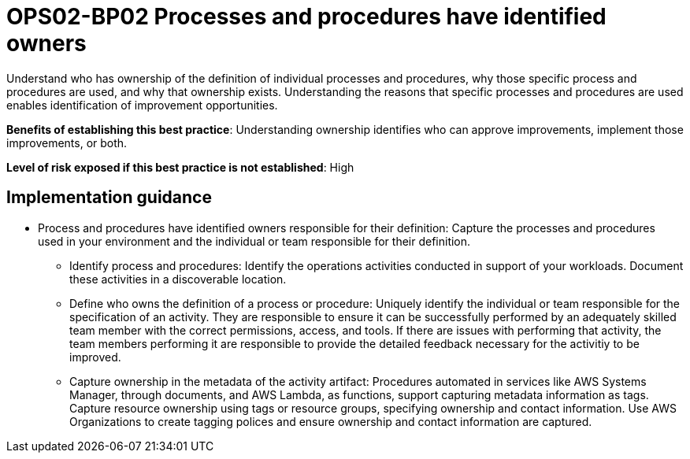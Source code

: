 = OPS02-BP02 Processes and procedures have identified owners

Understand who has ownership of the definition of individual processes and procedures, why those specific process and procedures are used, and why that ownership exists. Understanding the reasons that specific processes and procedures are used enables identification of improvement opportunities.

*Benefits of establishing this best practice*: Understanding ownership identifies who can approve improvements, implement those improvements, or both.

*Level of risk exposed if this best practice is not established*: High

== Implementation guidance


- Process and procedures have identified owners responsible for their definition: Capture the processes and procedures used in your environment and the individual or team responsible for their definition.

* Identify process and procedures: Identify the operations activities conducted in support of your workloads. Document these activities in a discoverable location.

* Define who owns the definition of a process or procedure: Uniquely identify the individual or team responsible for the specification of an activity. They are responsible to ensure it can be successfully performed by an adequately skilled team member with the correct permissions, access, and tools. If there are issues with performing that activity, the team members performing it are responsible to provide the detailed feedback necessary for the activitiy to be improved.

* Capture ownership in the metadata of the activity artifact: Procedures automated in services like AWS Systems Manager, through documents, and AWS Lambda, as functions, support capturing metadata information as tags. Capture resource ownership using tags or resource groups, specifying ownership and contact information. Use AWS Organizations to create tagging polices and ensure ownership and contact information are captured.
